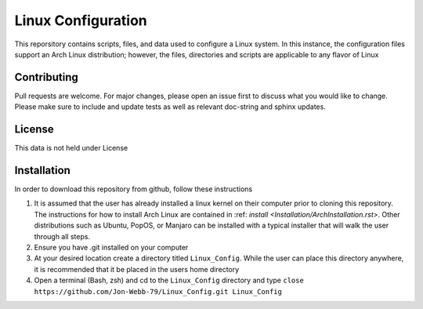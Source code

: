 *******************
Linux Configuration
*******************
This reporsitory contains scripts, files, and data used to configure a Linux system.
In this instance, the configuration files support an Arch Linux distribution; however,
the files, directories and scripts are applicable to any flavor of Linux

Contributing
############
Pull requests are welcome.  For major changes, please open an issue first to discuss
what you would like to change.  Please make sure to include and update tests
as well as relevant doc-string and sphinx updates.

License
#######
This data is not held under License

Installation
############
In order to download this repository from github, follow these instructions

1. It is assumed that the user has already installed a linux kernel on their
   computer prior to cloning this repository.  The instructions for how
   to install Arch Linux are contained in :ref: `install <Installation/ArchInstallation.rst>`.
   Other distributions such as Ubuntu, PopOS, or Manjaro can be installed with a
   typical installer that will walk the user through all steps.
2. Ensure you have .git installed on your computer
3. At your desired location create a directory titled ``Linux_Config``.  While the
   user can place this directory anywhere, it is recommended that it be placed
   in the users home directory
4. Open a terminal (Bash, zsh) and cd to the ``Linux_Config`` directory and type
   ``close https://github.com/Jon-Webb-79/Linux_Config.git Linux_Config``



